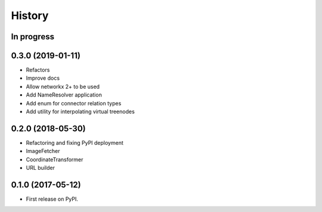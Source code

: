 =======
History
=======


In progress
-----------


0.3.0 (2019-01-11)
------------------

* Refactors
* Improve docs
* Allow networkx 2+ to be used
* Add NameResolver application
* Add enum for connector relation types
* Add utility for interpolating virtual treenodes


0.2.0 (2018-05-30)
------------------

* Refactoring and fixing PyPI deployment
* ImageFetcher
* CoordinateTransformer
* URL builder


0.1.0 (2017-05-12)
------------------

* First release on PyPI.
